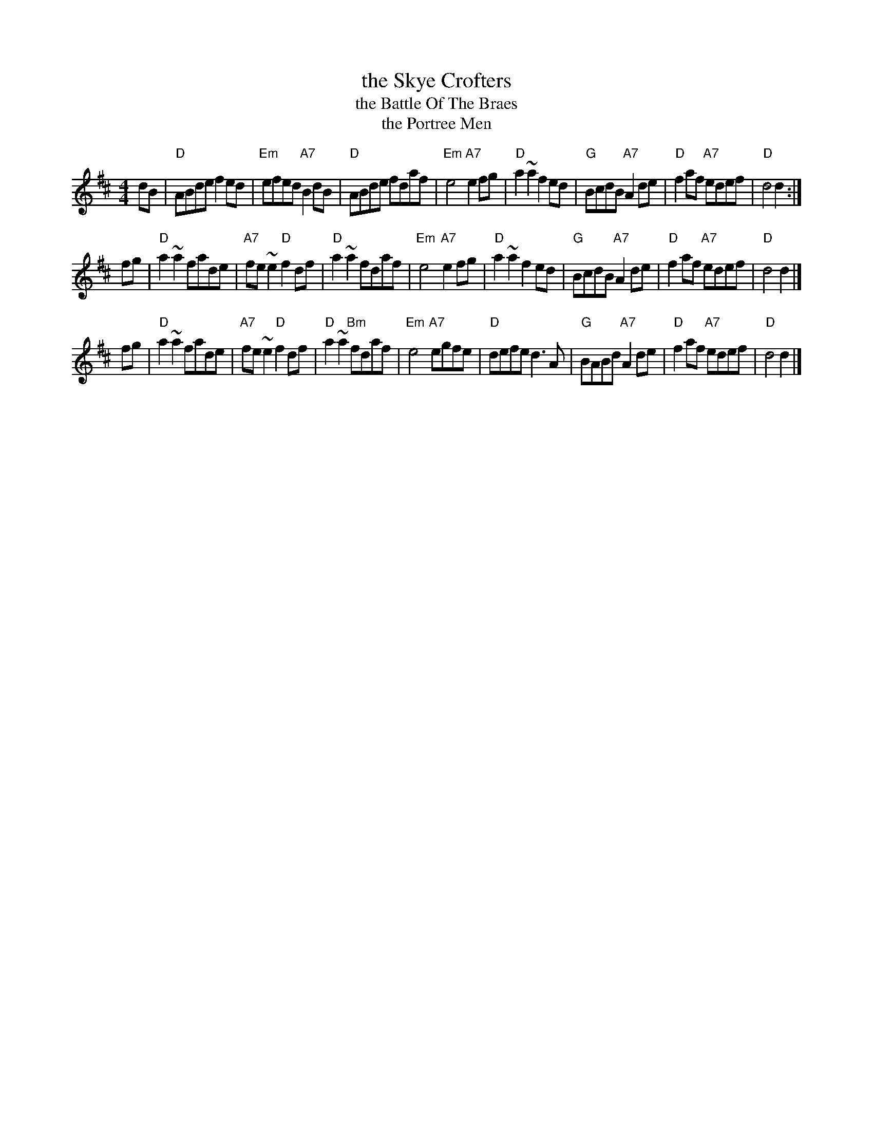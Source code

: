 X: 1
T: the Skye Crofters
T: the Battle Of The Braes
T: the Portree Men
R: barndance
F: http://www.thesession.org/tunes/display/5497
F: http://www.rampantscotland.com/songs/blsongs_battle.htm [history, lyrics]
N: The Braes of Portree were the site of "civil disobedience" and a minor battle in 1882, when
N: Lord MacDonald tried to evict his crofters who were refusing to pay rent because the common
N: grazing land had been taken from them.  The publicity resulted in halting of the evictions
N: and laws giving crofters more security of tenure.
M: 4/4
L: 1/8
K: D
dB |\
"D"ABde f2ed | "Em"efed "A7"B2dB | "D"ABde fdaf | "Em"e4 "A7"e2fg |\
"D"a2~a2 f2ed | "G"BcdB "A7"A2de | "D"f2af "A7"edef | "D"d4 d2 :|
fg |\
"D"a2~a2 fade | "A7"fe~e2 "D"f2df | "D"a2~a2 fdaf | "Em"e4 "A7"e2fg |\
"D"a2~a2 f2ed | "G"BcdB "A7"A2de | "D"f2af "A7"edef | "D"d4 d2 |]
fg |\
"D"a2~a2 fade | "A7"fe~e2 "D"f2df | "D"a2~a2 "Bm"fdaf | "Em"e4 "A7"egfe |\
"D"defe d3A | "G"BABd "A7"A2de | "D"f2af "A7"edef | "D"d4 d2 |]
